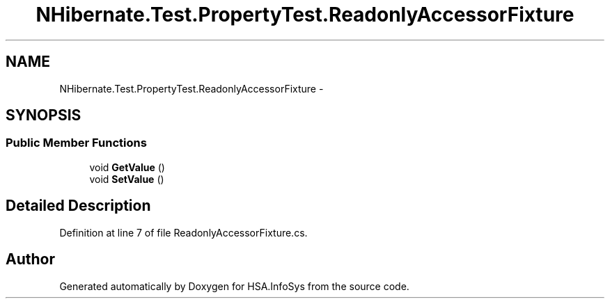 .TH "NHibernate.Test.PropertyTest.ReadonlyAccessorFixture" 3 "Fri Jul 5 2013" "Version 1.0" "HSA.InfoSys" \" -*- nroff -*-
.ad l
.nh
.SH NAME
NHibernate.Test.PropertyTest.ReadonlyAccessorFixture \- 
.SH SYNOPSIS
.br
.PP
.SS "Public Member Functions"

.in +1c
.ti -1c
.RI "void \fBGetValue\fP ()"
.br
.ti -1c
.RI "void \fBSetValue\fP ()"
.br
.in -1c
.SH "Detailed Description"
.PP 
Definition at line 7 of file ReadonlyAccessorFixture\&.cs\&.

.SH "Author"
.PP 
Generated automatically by Doxygen for HSA\&.InfoSys from the source code\&.
